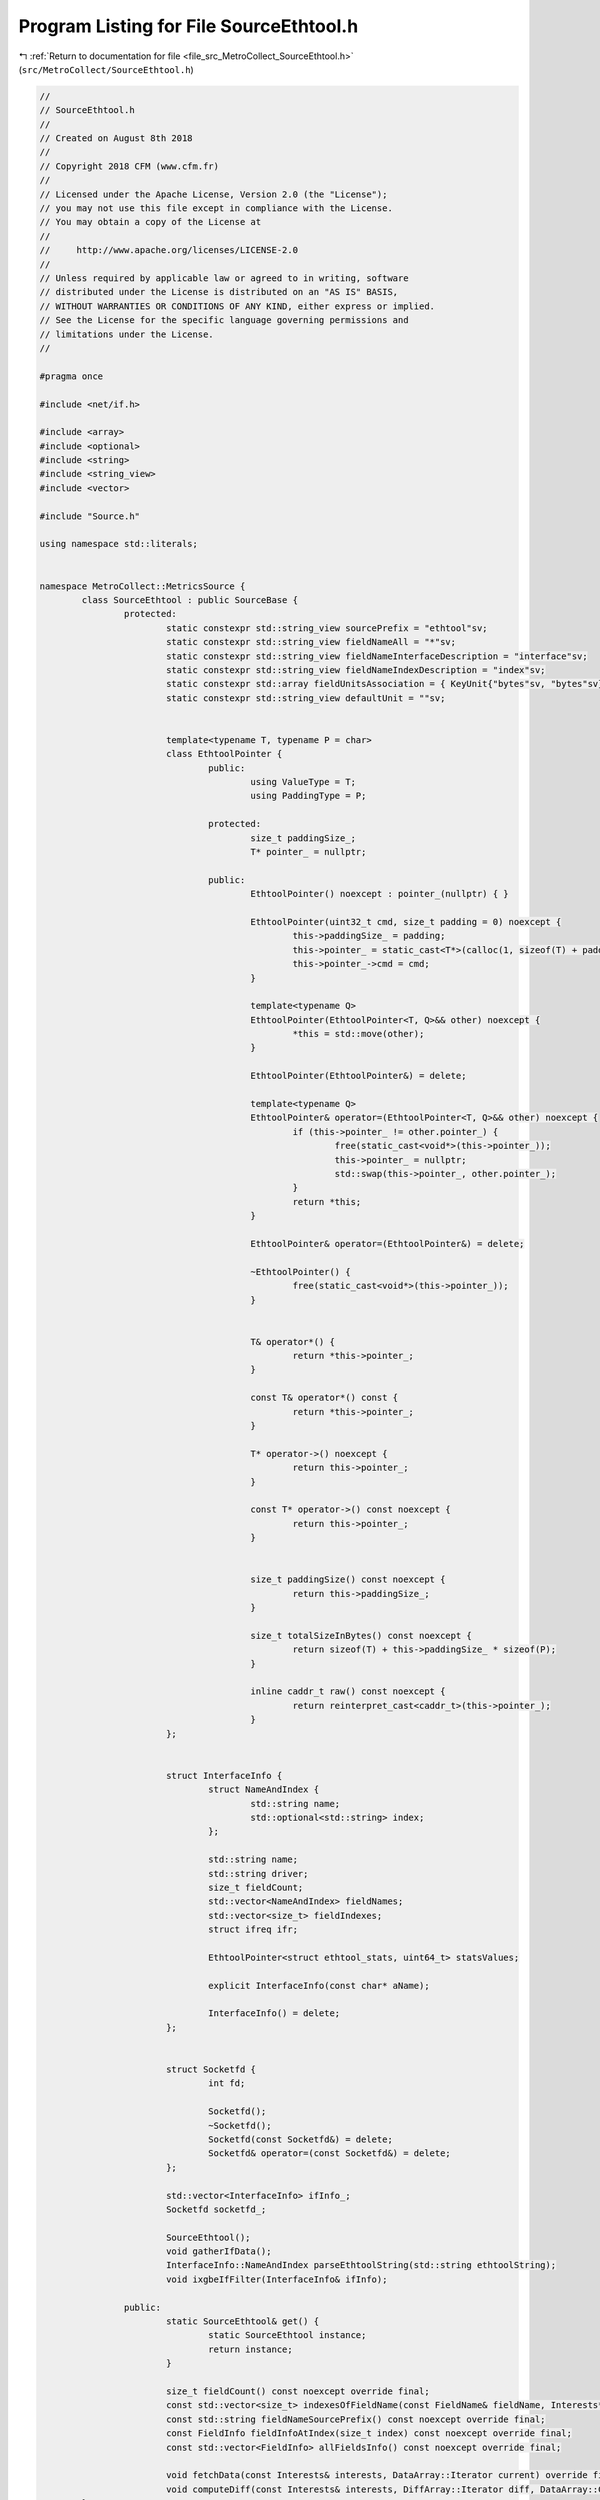 
.. _program_listing_file_src_MetroCollect_SourceEthtool.h:

Program Listing for File SourceEthtool.h
========================================

|exhale_lsh| :ref:`Return to documentation for file <file_src_MetroCollect_SourceEthtool.h>` (``src/MetroCollect/SourceEthtool.h``)

.. |exhale_lsh| unicode:: U+021B0 .. UPWARDS ARROW WITH TIP LEFTWARDS

.. code-block:: none

   //
   // SourceEthtool.h
   //
   // Created on August 8th 2018
   //
   // Copyright 2018 CFM (www.cfm.fr)
   //
   // Licensed under the Apache License, Version 2.0 (the "License");
   // you may not use this file except in compliance with the License.
   // You may obtain a copy of the License at
   //
   //     http://www.apache.org/licenses/LICENSE-2.0
   //
   // Unless required by applicable law or agreed to in writing, software
   // distributed under the License is distributed on an "AS IS" BASIS,
   // WITHOUT WARRANTIES OR CONDITIONS OF ANY KIND, either express or implied.
   // See the License for the specific language governing permissions and
   // limitations under the License.
   //
   
   #pragma once
   
   #include <net/if.h>
   
   #include <array>
   #include <optional>
   #include <string>
   #include <string_view>
   #include <vector>
   
   #include "Source.h"
   
   using namespace std::literals;
   
   
   namespace MetroCollect::MetricsSource {
           class SourceEthtool : public SourceBase {
                   protected:
                           static constexpr std::string_view sourcePrefix = "ethtool"sv;                                                   
                           static constexpr std::string_view fieldNameAll = "*"sv;                                                                 
                           static constexpr std::string_view fieldNameInterfaceDescription = "interface"sv;                
                           static constexpr std::string_view fieldNameIndexDescription = "index"sv;                                
                           static constexpr std::array fieldUnitsAssociation = { KeyUnit{"bytes"sv, "bytes"sv}, KeyUnit{"packets"sv, "packets"sv}, KeyUnit{"pkts"sv, "packets"sv} };               
                           static constexpr std::string_view defaultUnit = ""sv;                                                                   
   
   
                           template<typename T, typename P = char>
                           class EthtoolPointer {
                                   public:
                                           using ValueType = T;            
                                           using PaddingType = P;          
   
                                   protected:
                                           size_t paddingSize_;            
                                           T* pointer_ = nullptr;          
   
                                   public:
                                           EthtoolPointer() noexcept : pointer_(nullptr) { }
   
                                           EthtoolPointer(uint32_t cmd, size_t padding = 0) noexcept {
                                                   this->paddingSize_ = padding;
                                                   this->pointer_ = static_cast<T*>(calloc(1, sizeof(T) + padding * sizeof(P)));
                                                   this->pointer_->cmd = cmd;
                                           }
   
                                           template<typename Q>
                                           EthtoolPointer(EthtoolPointer<T, Q>&& other) noexcept {
                                                   *this = std::move(other);
                                           }
   
                                           EthtoolPointer(EthtoolPointer&) = delete;
   
                                           template<typename Q>
                                           EthtoolPointer& operator=(EthtoolPointer<T, Q>&& other) noexcept {
                                                   if (this->pointer_ != other.pointer_) {
                                                           free(static_cast<void*>(this->pointer_));
                                                           this->pointer_ = nullptr;
                                                           std::swap(this->pointer_, other.pointer_);
                                                   }
                                                   return *this;
                                           }
   
                                           EthtoolPointer& operator=(EthtoolPointer&) = delete;
   
                                           ~EthtoolPointer() {
                                                   free(static_cast<void*>(this->pointer_));
                                           }
   
   
                                           T& operator*() {
                                                   return *this->pointer_;
                                           }
   
                                           const T& operator*() const {
                                                   return *this->pointer_;
                                           }
   
                                           T* operator->() noexcept {
                                                   return this->pointer_;
                                           }
   
                                           const T* operator->() const noexcept {
                                                   return this->pointer_;
                                           }
   
   
                                           size_t paddingSize() const noexcept {
                                                   return this->paddingSize_;
                                           }
   
                                           size_t totalSizeInBytes() const noexcept {
                                                   return sizeof(T) + this->paddingSize_ * sizeof(P);
                                           }
   
                                           inline caddr_t raw() const noexcept {
                                                   return reinterpret_cast<caddr_t>(this->pointer_);
                                           }
                           };
   
   
                           struct InterfaceInfo {
                                   struct NameAndIndex {
                                           std::string name;                                               
                                           std::optional<std::string> index;               
                                   };
   
                                   std::string name;                                                       
                                   std::string driver;                                                     
                                   size_t fieldCount;                                                      
                                   std::vector<NameAndIndex> fieldNames;           
                                   std::vector<size_t> fieldIndexes;                       
                                   struct ifreq ifr;                                                       
   
                                   EthtoolPointer<struct ethtool_stats, uint64_t> statsValues;             
   
                                   explicit InterfaceInfo(const char* aName);      
   
                                   InterfaceInfo() = delete;                                       
                           };
   
   
                           struct Socketfd {
                                   int fd;                                                                                                 
   
                                   Socketfd();                                                                                             
                                   ~Socketfd();                                                                                    
                                   Socketfd(const Socketfd&) = delete;                                             
                                   Socketfd& operator=(const Socketfd&) = delete;                  
                           };
   
                           std::vector<InterfaceInfo> ifInfo_;                             
                           Socketfd socketfd_;                                                             
   
                           SourceEthtool();                                                                
                           void gatherIfData();                                                    
                           InterfaceInfo::NameAndIndex parseEthtoolString(std::string ethtoolString);              
                           void ixgbeIfFilter(InterfaceInfo& ifInfo);              
   
                   public:
                           static SourceEthtool& get() {
                                   static SourceEthtool instance;
                                   return instance;
                           }
   
                           size_t fieldCount() const noexcept override final;
                           const std::vector<size_t> indexesOfFieldName(const FieldName& fieldName, Interests* interests = nullptr) const noexcept override final;
                           const std::string fieldNameSourcePrefix() const noexcept override final;
                           const FieldInfo fieldInfoAtIndex(size_t index) const noexcept override final;
                           const std::vector<FieldInfo> allFieldsInfo() const noexcept override final;
   
                           void fetchData(const Interests& interests, DataArray::Iterator current) override final;
                           void computeDiff(const Interests& interests, DiffArray::Iterator diff, DataArray::ConstIterator current, DataArray::ConstIterator previous, double factor = 1) noexcept override final;
           };
   }
